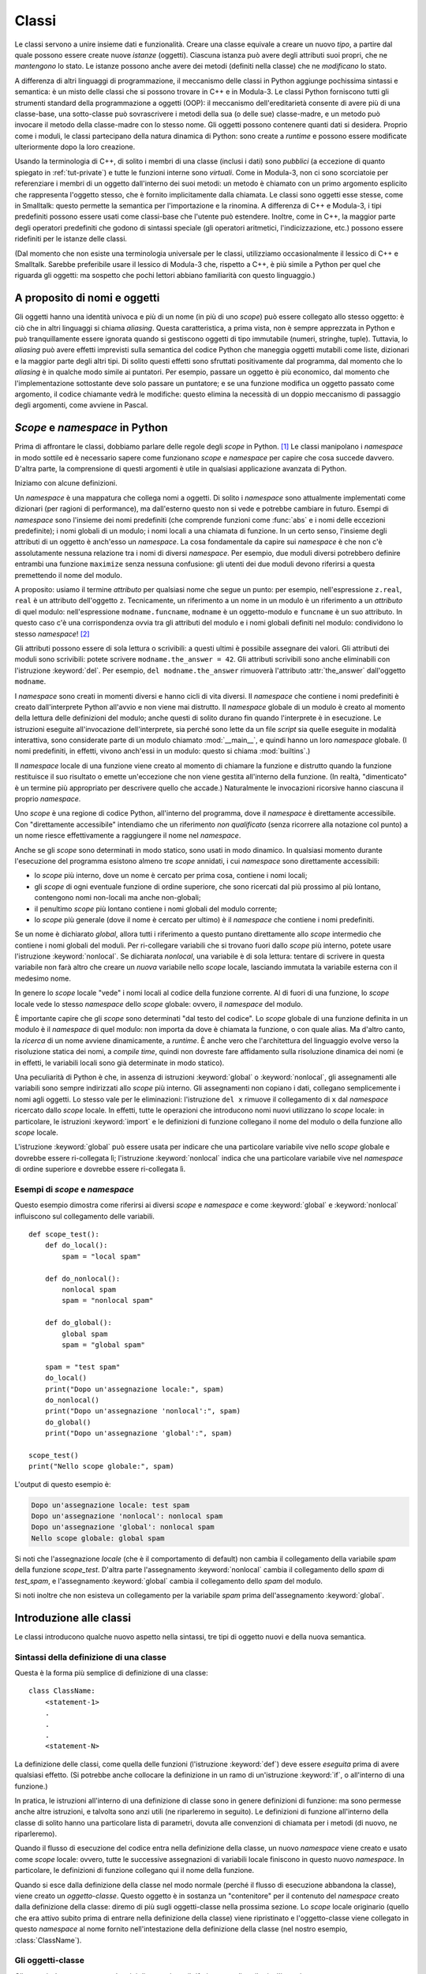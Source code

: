 .. _tut-classes:

******
Classi
******

Le classi servono a unire insieme dati e funzionalità. Creare una classe equivale a creare un nuovo *tipo*, a partire dal quale possono essere create nuove *istanze* (oggetti). Ciascuna istanza può avere degli attributi suoi propri, che ne *mantengono* lo stato. Le istanze possono anche avere dei metodi (definiti nella classe) che ne *modificano* lo stato. 

A differenza di altri linguaggi di programmazione, il meccanismo delle classi in Python aggiunge pochissima sintassi e semantica: è un misto delle classi che si possono trovare in C++ e in Modula-3. Le classi Python forniscono tutti gli strumenti standard della programmazione a oggetti (OOP): il meccanismo dell'ereditarietà consente di avere più di una classe-base, una sotto-classe può sovrascrivere i metodi della sua (o delle sue) classe-madre, e un metodo può invocare il metodo della classe-madre con lo stesso nome. Gli oggetti possono contenere quanti dati si desidera. Proprio come i moduli, le classi partecipano della natura dinamica di Python: sono create a *runtime* e possono essere modificate ulteriormente dopo la loro creazione. 

Usando la terminologia di C++, di solito i membri di una classe (inclusi i dati) sono *pubblici* (a eccezione di quanto spiegato in :ref:`tut-private`) e tutte le funzioni interne sono *virtuali*. Come in Modula-3, non ci sono scorciatoie per referenziare i membri di un oggetto dall'interno dei suoi metodi: un metodo è chiamato con un primo argomento esplicito che rappresenta l'oggetto stesso, che è fornito implicitamente dalla chiamata. Le classi sono oggetti esse stesse, come in Smalltalk: questo permette la semantica per l'importazione e la rinomina. A differenza di C++ e Modula-3, i tipi predefiniti possono essere usati come classi-base che l'utente può estendere. Inoltre, come in C++, la maggior parte degli operatori predefiniti che godono di sintassi speciale (gli operatori aritmetici, l'indicizzazione, etc.) possono essere ridefiniti per le istanze delle classi. 

(Dal momento che non esiste una terminologia universale per le classi, utilizziamo occasionalmente il lessico di C++ e Smalltalk. Sarebbe preferibile usare il lessico di Modula-3 che, rispetto a C++, è più simile a Python per quel che riguarda gli oggetti: ma sospetto che pochi lettori abbiano familiarità con questo linguaggio.)

.. _tut-object:

A proposito di nomi e oggetti
=============================

Gli oggetti hanno una identità univoca e più di un nome (in più di uno *scope*) può essere collegato allo stesso oggetto: è ciò che in altri linguaggi si chiama *aliasing*. Questa caratteristica, a prima vista, non è sempre apprezzata in Python e può tranquillamente essere ignorata quando si gestiscono oggetti di tipo immutabile (numeri, stringhe, tuple). Tuttavia, lo *aliasing* può avere effetti imprevisti sulla semantica del codice Python che maneggia oggetti mutabili come liste, dizionari e la maggior parte degli altri tipi. Di solito questi effetti sono sfruttati positivamente dal programma, dal momento che lo *aliasing* è in qualche modo simile ai puntatori. Per esempio, passare un oggetto è più economico, dal momento che l'implementazione sottostante deve solo passare un puntatore; e se una funzione modifica un oggetto passato come argomento, il codice chiamante vedrà le modifiche: questo elimina la necessità di un doppio meccanismo di passaggio degli argomenti, come avviene in Pascal. 

.. _tut-scopes:

*Scope* e *namespace* in Python
===============================

Prima di affrontare le classi, dobbiamo parlare delle regole degli *scope* in Python. [#]_ Le classi manipolano i *namespace* in modo sottile ed è necessario sapere come funzionano *scope* e *namespace* per capire che cosa succede davvero. D'altra parte, la comprensione di questi argomenti è utile in qualsiasi applicazione avanzata di Python. 

Iniziamo con alcune definizioni.

Un *namespace* è una mappatura che collega nomi a oggetti. Di solito i *namespace* sono attualmente implementati come dizionari (per ragioni di performance), ma dall'esterno questo non si vede e potrebbe cambiare in futuro. Esempi di *namespace* sono l'insieme dei nomi predefiniti (che comprende funzioni come :func:`abs` e i nomi delle eccezioni predefinite); i nomi globali di un modulo; i nomi locali a una chiamata di funzione. In un certo senso, l'insieme degli attributi di un oggetto è anch'esso un *namespace*. La cosa fondamentale da capire sui *namespace* è che non c'è assolutamente nessuna relazione tra i nomi di diversi *namespace*. Per esempio, due moduli diversi potrebbero definire entrambi una funzione ``maximize`` senza nessuna confusione: gli utenti dei due moduli devono riferirsi a questa premettendo il nome del modulo. 

A proposito: usiamo il termine *attributo* per qualsiasi nome che segue un punto: per esempio, nell'espressione ``z.real``, ``real`` è un attributo dell'oggetto ``z``. Tecnicamente, un riferimento a un nome in un modulo è un riferimento a un *attributo* di quel modulo: nell'espressione ``modname.funcname``, ``modname`` è un oggetto-modulo e ``funcname`` è un suo attributo. In questo caso c'è una corrispondenza ovvia tra gli attributi del modulo e i nomi globali definiti nel modulo: condividono lo stesso *namespace*! [#]_

Gli attributi possono essere di sola lettura o scrivibili: a questi ultimi è possibile assegnare dei valori. Gli attributi dei moduli sono scrivibili: potete scrivere ``modname.the_answer = 42``. Gli attributi scrivibili sono anche eliminabili con l'istruzione :keyword:`del`. Per esempio, ``del modname.the_answer`` rimuoverà l'attributo :attr:`the_answer` dall'oggetto ``modname``.

I *namespace* sono creati in momenti diversi e hanno cicli di vita diversi. Il *namespace* che contiene i nomi predefiniti è creato dall'interprete Python all'avvio e non viene mai distrutto. Il *namespace* globale di un modulo è creato al momento della lettura delle definizioni del modulo; anche questi di solito durano fin quando l'interprete è in esecuzione. Le istruzioni eseguite all'invocazione dell'interprete, sia perché sono lette da un file *script* sia quelle eseguite in modalità interattiva, sono considerate parte di un modulo chiamato :mod:`__main__`, e quindi hanno un loro *namespace* globale. (I nomi predefiniti, in effetti, vivono anch'essi in un modulo: questo si chiama :mod:`builtins`.)

Il *namespace* locale di una funzione viene creato al momento di chiamare la funzione e distrutto quando la funzione restituisce il suo risultato o emette un'eccezione che non viene gestita all'interno della funzione. (In realtà, "dimenticato" è un termine più appropriato per descrivere quello che accade.) Naturalmente le invocazioni ricorsive hanno ciascuna il proprio *namespace*.

Uno *scope* è una regione di codice Python, all'interno del programma, dove il *namespace* è direttamente accessibile. Con "direttamente accessibile" intendiamo che un riferimento *non qualificato* (senza ricorrere alla notazione col punto) a un nome riesce effettivamente a raggiungere il nome nel *namespace*. 

Anche se gli *scope* sono determinati in modo statico, sono usati in modo dinamico. In qualsiasi momento durante l'esecuzione del programma esistono almeno tre *scope* annidati, i cui *namespace* sono direttamente accessibili:

* lo *scope* più interno, dove un nome è cercato per prima cosa, contiene i nomi locali; 
* gli *scope* di ogni eventuale funzione di ordine superiore, che sono ricercati dal più prossimo al più lontano, contengono nomi non-locali ma anche non-globali;
* il penultimo *scope* più lontano contiene i nomi globali del modulo corrente;
* lo *scope* più generale (dove il nome è cercato per ultimo) è il *namespace* che contiene i nomi predefiniti.

Se un nome è dichiarato *global*, allora tutti i riferimento a questo puntano direttamente allo *scope* intermedio che contiene i nomi globali del moduli. Per ri-collegare variabili che si trovano fuori dallo *scope* più interno, potete usare l'istruzione :keyword:`nonlocal`. Se dichiarata *nonlocal*, una variabile è di sola lettura: tentare di scrivere in questa variabile non farà altro che creare un *nuova* variabile nello *scope* locale, lasciando immutata la variabile esterna con il medesimo nome. 

In genere lo *scope* locale "vede" i nomi locali al codice della funzione corrente. Al di fuori di una funzione, lo *scope* locale vede lo stesso *namespace* dello *scope* globale: ovvero, il *namespace* del modulo.  

È importante capire che gli *scope* sono determinati "dal testo del codice". Lo *scope* globale di una funzione definita in un modulo è il *namespace* di quel modulo: non importa da dove è chiamata la funzione, o con quale alias. Ma d'altro canto, la *ricerca* di un nome avviene dinamicamente, a *runtime*. È anche vero che l'architettura del linguaggio evolve verso la risoluzione statica dei nomi, a *compile time*, quindi non dovreste fare affidamento sulla risoluzione dinamica dei nomi (e in effetti, le variabili locali sono già determinate in modo statico).

Una peculiarità di Python è che, in assenza di istruzioni :keyword:`global` o :keyword:`nonlocal`, gli assegnamenti alle variabili sono sempre indirizzati allo *scope* più interno. Gli assegnamenti non copiano i dati, collegano semplicemente i nomi agli oggetti. Lo stesso vale per le eliminazioni: l'istruzione ``del x`` rimuove il collegamento di ``x`` dal *namespace* ricercato dallo *scope* locale. In effetti, tutte le operazioni che introducono nomi nuovi utilizzano lo *scope* locale: in particolare, le istruzioni :keyword:`import` e le definizioni di funzione collegano il nome del modulo o della funzione allo *scope* locale. 

L'istruzione :keyword:`global` può essere usata per indicare che una particolare variabile vive nello *scope* globale e dovrebbe essere ri-collegata lì; l'istruzione :keyword:`nonlocal` indica che una particolare variabile vive nel *namespace* di ordine superiore e dovrebbe essere ri-collegata lì. 

.. _tut-scopeexample:

Esempi di *scope* e *namespace*
-------------------------------

Questo esempio dimostra come riferirsi ai diversi *scope* e *namespace* e come :keyword:`global` e :keyword:`nonlocal` influiscono sul collegamento delle variabili. ::

   def scope_test():
       def do_local():
           spam = "local spam"

       def do_nonlocal():
           nonlocal spam
           spam = "nonlocal spam"

       def do_global():
           global spam
           spam = "global spam"

       spam = "test spam"
       do_local()
       print("Dopo un'assegnazione locale:", spam)
       do_nonlocal()
       print("Dopo un'assegnazione 'nonlocal':", spam)
       do_global()
       print("Dopo un'assegnazione 'global':", spam)

   scope_test()
   print("Nello scope globale:", spam)

L'output di questo esempio è:

.. code-block:: none

   Dopo un'assegnazione locale: test spam
   Dopo un'assegnazione 'nonlocal': nonlocal spam
   Dopo un'assegnazione 'global': nonlocal spam
   Nello scope globale: global spam

Si noti che l'assegnazione *locale* (che è il comportamento di default) non cambia il collegamento della variabile *spam* della funzione *scope_test*. D'altra parte l'assegnamento :keyword:`nonlocal` cambia il collegamento dello *spam* di *test_spam*, e l'assegnamento :keyword:`global` cambia il collegamento dello *spam* del modulo. 

Si noti inoltre che non esisteva un collegamento per la variabile *spam* prima dell'assegnamento :keyword:`global`.

.. _tut-firstclasses:

Introduzione alle classi
========================

Le classi introducono qualche nuovo aspetto nella sintassi, tre tipi di oggetto nuovi e della nuova semantica. 

.. _tut-classdefinition:

Sintassi della definizione di una classe
----------------------------------------

Questa è la forma più semplice di definizione di una classe::

   class ClassName:
       <statement-1>
       .
       .
       .
       <statement-N>

La definizione delle classi, come quella delle funzioni (l'istruzione :keyword:`def`) deve essere *eseguita* prima di avere qualsiasi effetto. (Si potrebbe anche collocare la definizione in un ramo di un'istruzione :keyword:`if`, o all'interno di una funzione.)

In pratica, le istruzioni all'interno di una definizione di classe sono in genere definizioni di funzione: ma sono permesse anche altre istruzioni, e talvolta sono anzi utili (ne riparleremo in seguito). Le definizioni di funzione all'interno della classe di solito hanno una particolare lista di parametri, dovuta alle convenzioni di chiamata per i metodi (di nuovo, ne riparleremo). 

Quando il flusso di esecuzione del codice entra nella definizione della classe, un nuovo *namespace* viene creato e usato come *scope* locale: ovvero, tutte le successive assegnazioni di variabili locale finiscono in questo nuovo *namespace*. In particolare, le definizioni di funzione collegano qui il nome della funzione. 

Quando si esce dalla definizione della classe nel modo normale (perché il flusso di esecuzione abbandona la classe), viene creato un *oggetto-classe*. Questo oggetto è in sostanza un "contenitore" per il contenuto del *namespace* creato dalla definizione della classe: diremo di più sugli oggetti-classe nella prossima sezione. Lo *scope* locale originario (quello che era attivo subito prima di entrare nella definizione della classe) viene ripristinato e l'oggetto-classe viene collegato in questo *namespace* al nome fornito nell'intestazione della definizione della classe (nel nostro esempio, :class:`ClassName`).

.. _tut-classobjects:

Gli oggetti-classe
------------------

Gli oggetti-classe supportano due tipi di operazione: il riferimento agli attributi e l'istanziamento. 

Il riferimento agli attributi utilizza la normale sintassi che si usa per queste operazioni in Python: ``obj.name``. Un nome di attributo è valido se era nel *namespace* della classe al momento della creazione dell'oggetto-classe. Quindi, se una definizione di classe è fatta così, ::

   class MyClass:
       """Un semplice esempio di classe."""
       i = 12345

       def f(self):
           return 'hello world'

allora ``MyClass.i`` e ``MyClass.f`` sono riferimenti validi agli attributi, e restituiscono un intero e un oggetto-funzione rispettivamente. Gli attributi della classe possono anche essere assegnati, ovvero potete cambiare il valore di ``MyClass.i`` con un assegnamento. Anche :attr:`__doc__` è un attributo valido, e restituisce la docstring della classe (``"Un semplice esempio di classe."``)

Lo *istanziamento* usa invece la notazione di chiamata di funzione. Fate finta che la classe sia una funzione senza parametri che restituisce una nuova istanza della classe. Per esempio, con riferimento alla classe dell'esempio precedente, ::

   x = MyClass()

crea una nuova *istanza* della classe e assegna questo oggetto alla variabile locale ``x``.

L'operazione di istanziamento ("invocare" un oggetto-classe) crea un oggetto vuoto. Molto spesso le classi preferiscono creare istanze predisposte con uno specifico stato iniziale. Per questo è possibile definire nella classe un metodo speciale chiamato :meth:`__init__`, così::

   def __init__(self):
       self.data = []

Se la classe definisce un metodo :meth:`__init__` allora l'operazione di istanziamento lo invoca automaticamente per l'istanza appena creata. Quindi nel nostro esempio, una nuova istanza già inizializzata può essere ottenuta con::

   x = MyClass()

Naturalmente il metodo :meth:`__init__` può essere reso più flessibile dotandolo di parametri. In questo caso gli argomenti passati all'istanziamento della classe sono trasferiti al metodo :meth:`__init__`. Per esempio::

   >>> class Complex:
   ...     def __init__(self, realpart, imagpart):
   ...         self.r = realpart
   ...         self.i = imagpart
   ...
   >>> x = Complex(3.0, -4.5)
   >>> x.r, x.i
   (3.0, -4.5)

.. _tut-instanceobjects:

Oggetti-istanza
---------------

Che cosa possiamo fare con gli oggetti-istanza? L'unica operazione possibile con questi oggetti è il riferimento agli attributi. Ci sono due tipi di nomi di attributo validi: i *dati* e i *metodi*. 

I *dati* corrispondono alle "variabili di istanza" di Smalltalk e ai "data members" di C++. Gli attributi-dati non devono essere dichiarati: proprio come le variabili locali, iniziano a esistere nel momento in cui sono assegnati per la prima volta. Per esempio, se ``x`` è una istanza della classe :class:`MyClass` che abbiamo definito sopra, questo codice scriverà il valore "16" senza lasciar traccia::

   x.counter = 1
   while x.counter < 10:
       x.counter = x.counter * 2
   print(x.counter)
   del x.counter

L'altro tipo di attributo dell'istanza è il *metodo*. Un metodo è una funzione che "appartiene" all'oggetto-istanza. (In Python, il termine "metodo" non si usa solo in relazione alle istanze delle classi: anche altri tipi di oggetti possono avere dei metodi. Per esempio, gli oggetti-lista hanno metodi come *append*, *insert*, *remove*, *sort* e così via. In ogni caso, nel resto di questo capitolo, useremo "metodo" solo per riferirci ai metodi degli oggetti-istanza di una classe, a meno che non sia specificato diversamente.)

.. index:: object: method

I nomi validi per i metodi di un'istanza dipendono dalla sua classe. Per definizione, tutti gli attributi della classe che corrispondono a degli oggetti-funzione sono metodi della sua istanza. E quindi nel nostro esempio ``x.f`` è un riferimento valido al metodo, dal momento che ``MyClass.f`` è una funzione; ma ``x.i`` non lo è, perché ``MyClass.i`` non è una funzione. Tuttavia ``x.f`` *non è* la stessa cosa di ``MyClass.f``: il primo è un oggetto-metodo, il secondo è un oggetto-funzione. 

.. _tut-methodobjects:

Oggetti-metodo
--------------

Di solito un metodo viene invocato non appena è stato collegato::

   x.f()

Nell'esempio di :class:`MyClass`, questa chiamata restituirà la stringa ``'hello world'``. Tuttavia non è necessario invocare il metodo immediatamente: ``x.f`` è un oggetto-metodo che può essere "conservato" e chiamato più tardi. Per esempio, ::

   xf = x.f
   while True:
       print(xf())

continuerà a scrivere ``hello world`` fino alla fine del mondo.

Che cosa succede di preciso quando un metodo è invocato? Avrete notato che l'invocazione ``x.f()`` è stata fatta senza passare argomenti, anche se la definizione di :meth:`f` specifica in effetti un parametro. Che cosa succede a questo? Certamente Python emette un'eccezione se una funzione che richiede un argomento è invocata senza passarlo, anche se poi l'argomento non dovesse essere usato nella funzione stessa...

In realtà probabilmente avrete indovinato la risposta: la peculiarità dei metodi è che l'oggetto-istanza è passato automaticamente come primo argomento della funzione. Nel nostro esempio, la chiamata ``x.f()`` è esattamente equivalente a ``MyClass.f(x)``. In generale, invocare un metodo con una lista di *n* argomenti è equivalente a chiamare la corrispondente funzione con una lista di argomenti identica, ma che inserisce al primo posto l'oggetto-istanza. 

Se non riuscite a comprendere esattamente come funziona, può essere utile dare un'occhiata all'implementazione. Quando referenziamo un attributo (che non sia un dato) di una classe, il nome viene cercato nell'istanza della classe. Se il nome corrisponde a un attributo che è un oggetto-funzione, allora un oggetto-metodo viene creato mettendo insieme (puntatori a) l'oggetto-istanza e l'oggetto-funzione appena trovato, per formare un nuovo oggetto astratto: l'oggetto-metodo, appunto. Quando l'oggetto-metodo è invocato con una lista di argomenti, una nuova lista viene creata unendola all'oggetto-istanza: l'oggetto-funzione viene chiamato con questa nuova lista di argomenti. 

.. _tut-class-and-instance-variables:

Variabili di classe e di istanza
--------------------------------

In generale, le variabili di istanza sono per i dati che devono restare unici per ciascuna istanza; le variabili di classe sono per attributi e metodi condivisi tra tutte le istanze della classe::

    class Dog:

        kind = 'canine'         # variabile di classe condivisa tra le istanze

        def __init__(self, name):
            self.name = name    # variabile di istanza unica per ciascuna istanza

    >>> d = Dog('Fido')
    >>> e = Dog('Buddy')
    >>> d.kind                  # condivisa tra tutti i cani
    'canine'
    >>> e.kind                  # condivisa tra tutti i cani
    'canine'
    >>> d.name                  # unica per d
    'Fido'
    >>> e.name                  # unica per e
    'Buddy'

Come abbiamo visto in :ref:`tut-object`, i dati condivisi possono avere comportamenti sorprendenti quando sono oggetti :term:`mutabili<mutable>` come liste e dizionari. Nell'esempio che segue, la lista *tricks* non dovrebbe essere utilizzata come una variabile di classe, perché una singola lista verrebbe condivisa tra tutte le istanze di *Dog*:: 

    class Dog:

        tricks = []             # uso sbagliato di una variabile di classe

        def __init__(self, name):
            self.name = name

        def add_trick(self, trick):
            self.tricks.append(trick)

    >>> d = Dog('Fido')
    >>> e = Dog('Buddy')
    >>> d.add_trick('roll over')
    >>> e.add_trick('play dead')
    >>> d.tricks                # inaspettata condivisione tra tutte le istanze
    ['roll over', 'play dead']

Il design corretto per la classe prevede l'uso di una variabile *di istanza*, invece::

    class Dog:

        def __init__(self, name):
            self.name = name
            self.tricks = []    # crea una lista vuota per ciascuna istanza

        def add_trick(self, trick):
            self.tricks.append(trick)

    >>> d = Dog('Fido')
    >>> e = Dog('Buddy')
    >>> d.add_trick('roll over')
    >>> e.add_trick('play dead')
    >>> d.tricks
    ['roll over']
    >>> e.tricks
    ['play dead']

.. _tut-remarks:

Osservazioni varie
==================

.. These should perhaps be placed more carefully...

Se lo stesso nome è usato per un attributo di classe e uno di istanza, allora il meccanismo di ricerca dà priorità all'attributo di istanza::

    >>> class Warehouse:
            purpose = 'storage'
            region = 'west'

    >>> w1 = Warehouse()
    >>> print(w1.purpose, w1.region)
    storage west
    >>> w2 = Warehouse()
    >>> w2.region = 'east'
    >>> print(w2.purpose, w2.region)
    storage east

Gli attributi che sono dati possono essere referenziati anche dai metodi, oltre che dai normali "clienti" (utilizzatori) di un oggetto. In altre parole, le classi non sono adatte a implementare tipi di dati astratti. In effetti, non è in alcun modo possibile in Python garantire la protezione di un dato: questo può essere solo basato su convenzioni. (D'altro canto, la *implementazione* di Python, scritta in C, può nascondere completamente i dettagli di implementazione e controllare l'accesso a un oggetto, se necessario: si può sfruttare questo aspetto scrivendo delle estensioni di Python in C.)

I "clienti" dovrebbero fare attenzione a usare gli attributi-dati: potrebbero scompaginare delle invarianti utilizzate dai metodi, sovrascrivendole con i loro attributi-dati. Si noti che i clienti possono aggiungere dati per conto proprio a un oggetto-istanza, senza compromettere il funzionamento dei metodi, fintanto che non ci sono conflitti tra i nomi. Ancora una volta, l'uso di una convenzione per i nomi può risparmiare molti grattacapi. 

Non ci sono particolari scorciatoie per referenziare dati (o metodi) dall'interno dei metodi. Riteniamo che in questo modo il codice sia più leggibile: non c'è la possibilità di confondere variabili locali e variabili di istanza quando si scorre con l'occhio il codice di un metodo. 

Di solito il primo parametro di un metodo viene chiamato ``self``. Si tratta solo di una convenzione: il nome di per sé non ha alcun significato speciale per Python. Notate tuttavia che non seguire questa convenzione rende il vostro codice meno leggibile per gli altri programmatori Python; è anche probabile che gli strumenti di introspezione del codice si basino sul rispetto di questa convenzione. 

Ogni oggetto-funzione che sia un attributo di classe definisce un oggetto-metodo per l'istanza di quella classe. Non è necessario che il codice della funzione sia fisicamente contenuto all'interno della definizione della classe: si può anche assegnare una variabile locale a un oggetto-funzione esterno. Per esempio::

   # Una funzione definita all'esterno della classe
   def f1(self, x, y):
       return min(x, x+y)

   class C:
       f = f1

       def g(self):
           return 'hello world'

       h = g

Adesso ``f``, ``g`` e ``h`` sono tutti attributi della classe :class:`C`, che si riferiscono a oggetti-funzione: di conseguenza sono anche tutti metodi delle istanze della classe; ``h`` sarà esattamente equivalente a ``g``. Si noti però che questa pratica in genere confonde solo le idee a chi deve leggere il codice.

I metodi possono invocare altri metodi usando gli attributi-metodo del loro parametro ``self``::

   class Bag:
       def __init__(self):
           self.data = []

       def add(self, x):
           self.data.append(x)

       def addtwice(self, x):
           self.add(x)
           self.add(x)

I metodi possono accedere ai nomi globali nello stesso modo delle funzioni ordinarie. Lo *scope* globale associato a un metodo è il modulo che contiene la definizione. (Una classe non è mai utilizzata come *scope* globale.) Anche se di rado esiste una ragione valida per accedere a un *dato* globale dall'interno di un metodo, ci sono comunque motivi validi per usare lo *scope* globale: per cominciare, le funzioni e i moduli importati nello *scope* globale possono essere usate dai metodi, così come le funzioni e le classi ivi definite. In genere la classe che contiene il metodo è essa stessa definita nello *scope* globale, e nella prossima sezione vedremo dei buoni motivi per cui un metodo potrebbe voler accedere al nome della sua stessa classe. 

Ogni valore è un oggetto e di conseguenza ha una *classe*, che è chiamata il suo *tipo*. Il nome della classe/tipo è conservato in ``object.__class__``.

.. _tut-inheritance:

Ereditarietà
============

Naturalmente una classe non sarebbe degna di questo nome se non supportasse l'ereditarietà. La sintassi per definire una sotto-classe è questa::

   class DerivedClassName(BaseClassName):
       <statement-1>
       .
       .
       .
       <statement-N>

Il nome della classe-madre :class:`BaseClassName` deve essere definito in uno *scope* che contiene la definizione della sotto-classe. Al posto del nome della classe-madre è anche consentito inserire un'espressione arbitraria. Questo è utile, per esempio, quando la classe-madre è definita in un altro modulo::

   class DerivedClassName(modname.BaseClassName):

L'esecuzione della definizione di una sotto-classe è simile a quella della classe-madre. Al momento della sua costruzione, l'oggetto-classe ricorda la sua classe-madre. In questo modo può risolvere i riferimenti agli attributi: se viene richiesto un attributo che non si trova nella classe, la ricerca procede nella classe-madre. Il meccanismo si applica ricorsivamente, se la classe-madre a sua volta deriva da qualche altra classe.

Non vi è nulla di speciale nell'istanziare una sotto-classe: ``DerivedClassName()`` crea una nuova istanza della classe. I riferimenti ai metodi sono risolti così: si cerca il corrispondente attributo di classe, scendendo lungo la catena delle classi-madri se necessario; il riferimento al metodo è valido se il nome trovato corrisponde a un oggetto-funzione. 

Le sotto-classi possono sovrascrivere i metodi delle loro classi-madri. Dal momento che i metodi non hanno privilegi speciali quando chiamano altri metodi dello stesso oggetto, un metodo in una classe-madre che chiama un altro metodo definito nella stessa classe potrebbe finire per chiamare in realtà un metodo sovrascritto in una sotto-classe. (Per i programmatori C++: tutti i metodi in Python sono ``virtual``.)

Un metodo di una sotto-classe potrebbe voler *estendere* invece di semplicemente rimpiazzare il metodo della classe-madre con lo stesso nome. Per chiamare il metodo della classe-madre, semplicemente basta chiamare ``BaseClassName.methodname(self, arguments)``. Talvolta questa tecnica può servire anche al codice "cliente". (Si noti però che questo funziona solo se la classe-madre è accessibile nello *scope* globale come ``BaseClassName``.)

Python ha due funzioni predefinite che si occupano di ereditarietà:

* :func:`isinstance` controlla il tipo di un'istanza: ``isinstance(obj, int)``
  restituirà ``True`` se ``obj.__class__`` è un :class:`int` o qualcosa derivato da :class:`int`.

* :func:`issubclass` controlla l'ereditarietà di una classe: ``issubclass(bool, int)``
  restituisce ``True``, dal momento che la classe :class:`bool` è una sotto-classe di :class:`int`.  Al contrario, ``issubclass(float, int)`` è ``False`` perché :class:`float` non è una sotto-classe di :class:`int`.

.. _tut-multiple:

Ereditarietà multipla
---------------------

Python supporta anche una forma di ereditarietà multipla. Una classe con più di una classe-madre si può scrivere così::

   class DerivedClassName(Base1, Base2, Base3):
       <statement-1>
       .
       .
       .
       <statement-N>

Nei casi più semplici e per la maggior parte degli scenari di utilizzo, potete assumere che la ricerca di un attributo ereditato proceda da sinistra a destra, con una "ricerca in profondità", e senza cercare una seconda volta nella stessa classe quando le gerarchie si sovrappongono. Quindi, se un attributo non viene trovato in :class:`DerivedClassName`, lo si cerca in :class:`Base1`, quindi ricorsivamente nelle classi-madre di :class:`Base1`, quindi in :class:`Base2` e così via. 

In realtà le cose sono leggermente più complicate; il meccanismo di ricerca dei metodi cambia dinamicamente per supportare chiamate cooperative alla funzione :func:`super`. Questo approccio è noto come "call-next-method" in alcuni linguaggi dotati di ereditarietà multipla e offre più possibilità rispetto al *super* dei linguaggi con ereditarietà semplice. 

La ricerca con ordinamento dinamico si rende necessaria perché tutte le ereditarietà multiple finiscono per avere una o più gerarchie "a rombo": ovvero, almeno una delle classi-madre può essere raggiunta in più di un modo a partire dalla sotto-classe. Per esempio, in Python tutte le classi ereditano da :class:`object`, quindi tutti gli schemi di ereditarietà multipla devono per forza prevedere più di un percorso per arrivare a :class:`object`. Per evitare di cercare più di una volta nelle classi-madre, l'algoritmo dinamico traccia un percorso di ricerca lineare tale da preservare il principio "da sinistra a destra", da raggiungere ciascuna classe-madre una sola volta, e da essere monotonico (ovvero, è possibile creare una sotto-classe senza influenzare il percorso di ricerca già esistente per la gerarchia superiore). Queste proprietà, nel loro insieme, rendono possibile la progettazione di classi affidabili ed estensibili in un contesto di ereditarietà multipla. Per ulteriori dettagli, si veda https://www.python.org/download/releases/2.3/mro/.

.. _tut-private:

Variabili private
=================

In Python non esiste il concetto di istanza "privata" di una variabile, che è accessibile solo dall'interno del suo oggetto. Tuttavia esiste una convenzione, adottata quasi ovunque nel codice scritto in Python: un nome che inizia con il "trattino basso" (per esempio ``_spam``) dovrebbe essere trattato come una componente non-pubblica della API (che sia una funzione, un metodo o un dato). Dovrebbe essere considerato come un dettaglio di implementazione, suscettibile di essere modificato in futuro senza preavviso. 

.. index::
   pair: name; mangling

Esiste almeno uno scenario reale in cui è desiderabile disporre di una variabile privata: quando si vogliono evitare conflitti con nomi definiti dalle sotto-classi. Python fornisce un supporto limitato per questa necessità, attraverso il :dfn:`name mangling`. Tutti i nomi che hanno almeno due "trattini bassi" iniziali e non più di un "trattino basso" finale (come ``__spam``) sono rimpiazzati con ``_classname__spam``, dove ``classname`` è il nome della classe corrente senza trattini bassi iniziali. Questa manipolazione avviene per tutti gli identificatori di questo tipo, indipendentemente dalla loro posizione, purché siano definiti all'interno della classe. 

La manipolazione dei nomi permette alle sotto-classi di sovrascrivere un metodo senza comprometterne l'invocazione da un'altra classe. Per esempio::

   class Mapping:
       def __init__(self, iterable):
           self.items_list = []
           self.__update(iterable)

       def update(self, iterable):
           for item in iterable:
               self.items_list.append(item)

       __update = update   # una copia privata del metodo update()

   class MappingSubclass(Mapping):

       def update(self, keys, values):
           # sovrascrive update() con una nuova *signature*
           # ma non rompe il funzionamento della chiamata in __init__()
           for item in zip(keys, values):
               self.items_list.append(item)

Questo esempio funzionerebbe anche se ``MappingSubclass`` volesse introdurre un suo ``__update``, dal momento che sarebbe rimpiazzato con ``_Mapping__update`` nella classe-madre e con ``_MappingSubclass__update`` nella sotto-classe.

Si noti che il meccanismo del *mangling* vuole essere soprattutto un modo per evitare conflitti di nomi: è comunque sempre possibile accedere o modificare una variabile "privata". Questo può essere anzi utile in talune circostanze, per esempio in un debugger. 

Si noti inoltre che il codice passato alle funzioni ``exec()`` o ``eval()`` non considera la classe che invoca il metodo come la classe "corrente" e quindi non usa quel nome per il *mangling*; è un effetto simile a quello dell'istruzione ``global``, che infatti, anch'essa, vale solo nel codice che è stato compilato insieme (nel senso di *byte-compiled*). Lo stesso vale per ``getattr()``, ``setattr()`` e ``delattr()``, e anche quando si utilizza direttamente ``__dict__``.

.. _tut-odds:

Note varie
==========

Può essere utile talvolta disporre di una struttura-dati simile al "record" di Pascal o a "struct" in C, impacchettando insieme alcuni dati referenziati con variabili. Si può usare una classe vuota::

   class Employee:
       pass

   john = Employee()  # Crea una scheda di impiegato vuota

   # Riempie i campi della scheda
   john.name = 'John Doe'
   john.dept = 'computer lab'
   john.salary = 1000

Se una sezione di codice Python si aspetta di ricevere uno specifico tipo di dato astratto, le si può passare invece una classe che emula i metodi di quel tipo di dato. Per esempio, se avete una funzione che formatta dei dati provenienti da un file di testo, potete definire una classe con dei metodi :meth:`read` e :meth:`!readline` che invece prelevano i dati da una stringa-buffer, e passare questa alla funzione come argomento. 

.. (Unfortunately, this technique has its limitations: a class can't define
   operations that are accessed by special syntax such as sequence subscripting
   or arithmetic operators, and assigning such a "pseudo-file" to sys.stdin will
   not cause the interpreter to read further input from it.)

Gli oggetti-metodi di istanza hanno a loro volta degli attributi: ``m.__self__`` è l'oggetto-istanza che possiede il metodo :meth:`m`, e ``m.__func__`` è l'oggetto-funzione corrispondente al metodo.

.. _tut-iterators:

Iteratori
=========

Avrete probabilmente già notato che è possibile iterare su molti oggetti contenitori con l'istruzione :keyword:`for`::

   for element in [1, 2, 3]:
       print(element)
   for element in (1, 2, 3):
       print(element)
   for key in {'one':1, 'two':2}:
       print(key)
   for char in "123":
       print(char)
   for line in open("myfile.txt"):
       print(line, end='')

Questo modo di accesso è chiaro, conciso, efficiente. L'uso degli iteratori è onnipresente in Python. Dietro le quinte, l'istruzione :keyword:`for` chiama la funzione :func:`iter` dell'oggetto contenitore. La funzione restituisce un oggetto iteratore, che a sua volta definisce il metodo :meth:`~iterator.__next__`, che accede agli elementi del contenitore, uno alla volta. Quando gli elementi sono finiti, :meth:`~iterator.__next__` emette un'eccezione :exc:`StopIteration`, che comunica all'istruzione :keyword:`!for` di terminare. Potete chiamare direttamente il metodo :meth:`~iterator.__next__` usando la funzione predefinita :func:`next`. Questo esempio spiega come funziona il meccanismo::

   >>> s = 'abc'
   >>> it = iter(s)
   >>> it
   <iterator object at 0x00A1DB50>
   >>> next(it)
   'a'
   >>> next(it)
   'b'
   >>> next(it)
   'c'
   >>> next(it)
   Traceback (most recent call last):
     File "<stdin>", line 1, in <module>
       next(it)
   StopIteration

Conoscendo il meccanismo che governa il comportamento degli iteratori, è facile aggiungere questa funzionalità alle vostre classi. Occorre definire un metodo :meth:`__iter__` che restituisce un oggetto a sua volta dotato di un metodo :meth:`~iterator.__next__`. Se la classe definisce già :meth:`__next__`, allora :meth:`__iter__` può limitarsi a restituire ``self``::

   class Reverse:
       """Un iteratore che cicla all'indietro su una sequenza."""
       def __init__(self, data):
           self.data = data
           self.index = len(data)

       def __iter__(self):
           return self

       def __next__(self):
           if self.index == 0:
               raise StopIteration
           self.index = self.index - 1
           return self.data[self.index]

::

   >>> rev = Reverse('spam')
   >>> iter(rev)
   <__main__.Reverse object at 0x00A1DB50>
   >>> for char in rev:
   ...     print(char)
   ...
   m
   a
   p
   s

.. _tut-generators:

Generatori
==========

Un :term:`generatore<generator>` è uno strumento semplice e potente per creare iteratori. I generatori sono definiti come normali funzioni che però utilizzano l'istruzione :keyword:`yield` quando vogliono restituire dei dati. Ogni volta che la funzione :func:`next` viene chiamata su un generatore, questo riprende l'esecuzione da dove l'aveva interrotta (ricorda tutti i valori in sospeso e qual è stata l'ultima istruzione eseguita). Ecco un esempio che mostra come creare un generatore può essere molto semplice::

   def reverse(data):
       for index in range(len(data)-1, -1, -1):
           yield data[index]

::

   >>> for char in reverse('golf'):
   ...     print(char)
   ...
   f
   l
   o
   g

Tutto ciò che può essere fatto con un generatore può anche essere fatto con un iteratore in una classe, come visto nel paragrafo precedente. I generatori però sono più compatti grazie al fatto che i metodi :meth:`__iter__` e :meth:`~generator.__next__` vengono creati automaticamente.

Un altro vantaggio importante è che le variabili locali e lo stato dell'esecuzione vengono salvati tra una chiamata e l'altra. In questo modo scrivere la funzione è più facile e molto più chiaro, rispetto a dover usare variabili di istanza come ``self.index`` e ``self.data``.

Oltre alla creazione automatica dei metodi e alla persistenza dello stato del programma, un generatore emette automaticamente un'eccezione :exc:`StopIteration` quando termina. Combinate insieme, queste caratteristiche permettono di creare iteratori con la stessa facilità con cui si scrive una normale funzione. 

.. _tut-genexps:

Espressioni-generatore
======================

Alcuni semplici generatori possono essere scritti in modo sintetico come delle espressioni, usando una sintassi simile a quella delle *list comprehension*, ma con le parentesi tonde invece delle parentesi quadre. Queste espressioni sono adatte alle situazioni in cui il generatore è consumato immediatamente da una funzione di ordine superiore. Le espressioni-generatore sono più compatte, ma meno versatili rispetto a un normale generatore; tendono a consumare meno memoria dell'equivalente *list comprehension*. 

Esempi::

   >>> sum(i*i for i in range(10))                 # somma di quadrati
   285

   >>> xvec = [10, 20, 30]
   >>> yvec = [7, 5, 3]
   >>> sum(x*y for x,y in zip(xvec, yvec))         # prodotto scalare
   260

   >>> unique_words = set(word for line in page  for word in line.split())

   >>> valedictorian = max((student.gpa, student.name) for student in graduates)

   >>> data = 'golf'
   >>> list(data[i] for i in range(len(data)-1, -1, -1))
   ['f', 'l', 'o', 'g']


.. only:: html

    .. rubric:: Footnotes

.. [#] ndT: in questa traduzione rifiutiamo con decisione la consueta, orribile restituzione di *scope* (area in cui una variabile è visibile: dal Greco *skopein*, osservare) con l'Italiano "scopo" (fine, proposito: dal Latino *scopus*, bersaglio). Lasciamo inalterato *scope* e, per contiguità, non traduciamo neppure *namespace* (che di solito è reso in modo più accettabile con "spazio dei nomi").

.. [#] Tranne che per una cosa. Gli oggetti-modulo hanno un attributo di sola lettura nascosto, che si chiama :attr:`~object.__dict__`: è il dizionario usato per implementare il *namespace* del modulo. Il nome :attr:`~object.__dict__` è un attributo del modulo, ma non un suo nome globale. Naturalmente questa è un'eccezione nell'implementazione astratta dei *namespace* e dovrebbe essere usata solo da strumenti come i *debugger* post-mortem. 

